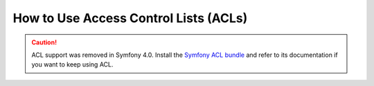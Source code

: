.. index::
   single: Security; Access Control Lists (ACLs)

How to Use Access Control Lists (ACLs)
======================================

.. caution::

    ACL support was removed in Symfony 4.0. Install the `Symfony ACL bundle`_
    and refer to its documentation if you want to keep using ACL.

.. _`Symfony ACL bundle`: https://github.com/symfony/acl-bundle
